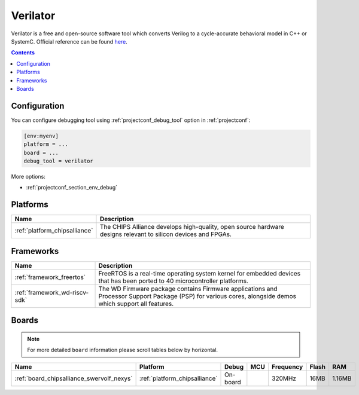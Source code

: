 ..  Copyright (c) 2014-present PlatformIO <contact@platformio.org>
    Licensed under the Apache License, Version 2.0 (the "License");
    you may not use this file except in compliance with the License.
    You may obtain a copy of the License at
       http://www.apache.org/licenses/LICENSE-2.0
    Unless required by applicable law or agreed to in writing, software
    distributed under the License is distributed on an "AS IS" BASIS,
    WITHOUT WARRANTIES OR CONDITIONS OF ANY KIND, either express or implied.
    See the License for the specific language governing permissions and
    limitations under the License.

.. _debugging_tool_verilator:

Verilator
=========

.. image:: ../../_static/images/debug_probes/verilator.png
  :target: https://www.veripool.org/wiki/verilator/?utm_source=platformio&utm_medium=docs

Verilator is a free and open-source software tool which converts Verilog to a cycle-accurate behavioral model in C++ or SystemC.
Official reference can be found `here <https://www.veripool.org/wiki/verilator/?utm_source=platformio&utm_medium=docs>`__.

.. contents:: Contents
    :local:

Configuration
-------------

You can configure debugging tool using :ref:`projectconf_debug_tool` option in
:ref:`projectconf`:

.. code-block:: ini

    [env:myenv]
    platform = ...
    board = ...
    debug_tool = verilator

More options:

* :ref:`projectconf_section_env_debug`

.. begin_platforms

Platforms
---------
.. list-table::
    :header-rows:  1

    * - Name
      - Description

    * - :ref:`platform_chipsalliance`
      - The CHIPS Alliance develops high-quality, open source hardware designs relevant to silicon devices and FPGAs.

Frameworks
----------
.. list-table::
    :header-rows:  1

    * - Name
      - Description

    * - :ref:`framework_freertos`
      - FreeRTOS is a real-time operating system kernel for embedded devices that has been ported to 40 microcontroller platforms.

    * - :ref:`framework_wd-riscv-sdk`
      - The WD Firmware package contains Firmware applications and Processor Support Package (PSP) for various cores, alongside demos which support all features.

Boards
------

.. note::
    For more detailed ``board`` information please scroll tables below by horizontal.


.. list-table::
    :header-rows:  1

    * - Name
      - Platform
      - Debug
      - MCU
      - Frequency
      - Flash
      - RAM
    * - :ref:`board_chipsalliance_swervolf_nexys`
      - :ref:`platform_chipsalliance`
      - On-board
      - 
      - 320MHz
      - 16MB
      - 1.16MB
